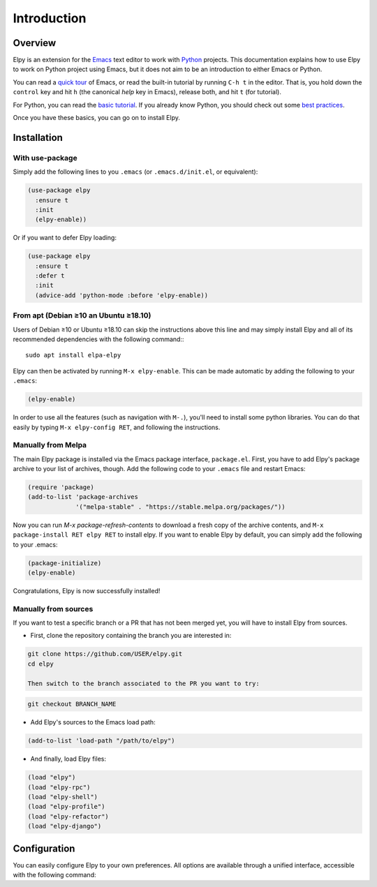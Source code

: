 ============
Introduction
============

.. default-domain:: el

Overview
========

Elpy is an extension for the Emacs_ text editor to work with Python_
projects. This documentation explains how to use Elpy to work
on Python project using Emacs, but it does not aim to be an
introduction to either Emacs or Python.

.. _Emacs: http://www.gnu.org/s/emacs/
.. _Python: http://www.python.org/

You can read a `quick tour`_ of Emacs, or read the built-in tutorial
by running ``C-h t`` in the editor. That is, you hold down the
``control`` key and hit ``h`` (the canonical *help* key in Emacs),
release both, and hit ``t`` (for tutorial).

.. _quick tour: https://www.gnu.org/software/emacs/tour/

For Python, you can read the `basic tutorial`_. If you already know
Python, you should check out some `best practices`_.

.. _basic tutorial: https://docs.python.org/3/tutorial/index.html
.. _best practices: http://docs.python-guide.org/en/latest/

Once you have these basics, you can go on to install Elpy.


Installation
============

With use-package
----------------

Simply add the following lines to you ``.emacs`` (or ``.emacs.d/init.el``, or equivalent):

.. code-block:: elisp

  (use-package elpy
    :ensure t
    :init
    (elpy-enable))

Or if you want to defer Elpy loading:

.. code-block:: elisp

  (use-package elpy
    :ensure t
    :defer t
    :init
    (advice-add 'python-mode :before 'elpy-enable))


From apt (Debian ≥10 an Ubuntu ≥18.10)
--------------------------------------

Users of Debian ≥10 or Ubuntu ≥18.10 can skip the instructions above
this line and may simply install Elpy and all of its recommended
dependencies with the following command:::

  sudo apt install elpa-elpy

Elpy can then be activated by running ``M-x elpy-enable``.
This can be made automatic by adding the following to your ``.emacs``:

.. code-block:: elisp

  (elpy-enable)


In order to use all the features (such as navigation with ``M-.``),
you'll need to install some python libraries.  You can do that easily
by typing ``M-x elpy-config RET``, and following the instructions.

Manually from Melpa
-------------------

The main Elpy package is installed via the Emacs package interface,
``package.el``. First, you have to add Elpy's package archive to your
list of archives, though. Add the following code to your ``.emacs``
file and restart Emacs:

.. code-block:: elisp

   (require 'package)
   (add-to-list 'package-archives
                '("melpa-stable" . "https://stable.melpa.org/packages/"))

Now you can run `M-x package-refresh-contents` to download a fresh
copy of the archive contents, and ``M-x package-install RET elpy RET``
to install elpy. If you want to enable Elpy by default, you can simply
add the following to your .emacs:

.. code-block:: elisp

   (package-initialize)
   (elpy-enable)

Congratulations, Elpy is now successfully installed!

Manually from sources
---------------------

If you want to test a specific branch or a PR that has not been merged
yet, you will have to install Elpy from sources.

- First, clone the repository containing the branch you are interested in:

.. code-block:: bash

   git clone https://github.com/USER/elpy.git
   cd elpy

   Then switch to the branch associated to the PR you want to try:

.. code-block:: bash

   git checkout BRANCH_NAME

- Add Elpy's sources to the Emacs load path:

.. code-block:: elisp

   (add-to-list 'load-path "/path/to/elpy")

- And finally, load Elpy files:

.. code-block:: elisp

   (load "elpy")
   (load "elpy-rpc")
   (load "elpy-shell")
   (load "elpy-profile")
   (load "elpy-refactor")
   (load "elpy-django")


Configuration
=============

You can easily configure Elpy to your own preferences. All options are
available through a unified interface, accessible with the following
command:

.. command:: elpy-config

   Show the current Elpy configuration, point out possible problems,
   and provide a quick interface to relevant customization options.

   Packages needed by Elpy can be installed and updated from this
   interface.
